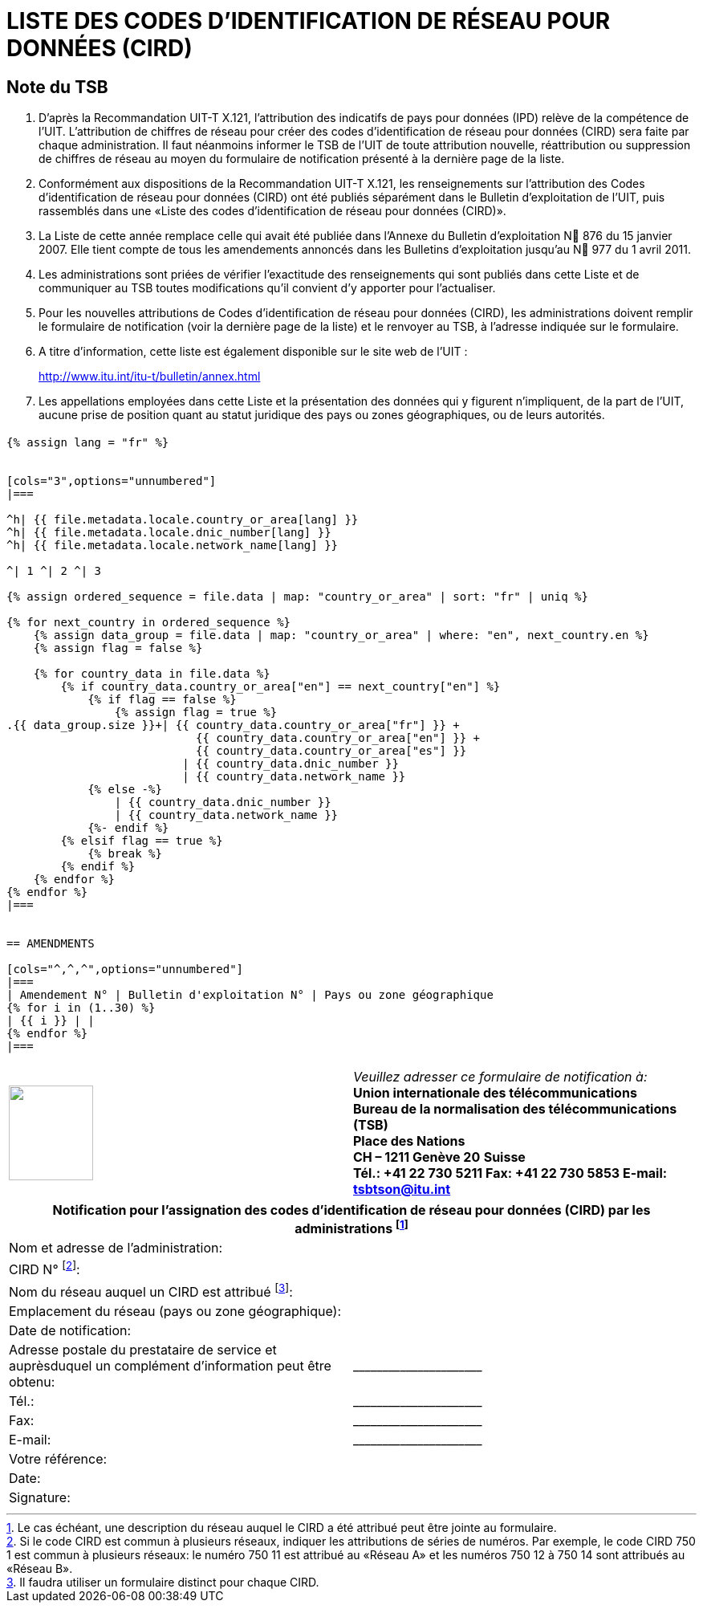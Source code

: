 = LISTE DES CODES D'IDENTIFICATION DE RÉSEAU POUR DONNÉES (CIRD)
:bureau: T
:docnumber: 977
:series: ACCORDING TO ITU-T RECOMMENDATION X.121 (10/2000)
:published-date: 2011-04-01
:status: in-force
:doctype: service-publication
:annex-id: No. 977
:language: fr
:mn-document-class: itu
:mn-output-extensions: xml,html,pdf,doc,rxl
:local-cache-only:


[preface]
== Note du TSB

. D'après la Recommandation UIT-T X.121, l'attribution des indicatifs de pays pour données (IPD) relève de la compétence de l'UIT. L'attribution de chiffres de réseau pour créer des codes d'identification de réseau pour données (CIRD) sera faite par chaque administration. Il faut néanmoins informer le TSB de l'UIT de toute attribution nouvelle, réattribution ou suppression de chiffres de réseau au moyen du formulaire de notification présenté à la dernière page de la liste.

. Conformément aux dispositions de la Recommandation UIT-T X.121, les renseignements sur l'attribution des Codes d'identification de réseau pour données (CIRD) ont été publiés séparément dans le Bulletin d'exploitation de l'UIT, puis rassemblés dans une «Liste des codes d'identification de réseau pour données (CIRD)».

. La Liste de cette année remplace celle qui avait été publiée dans l'Annexe du Bulletin d'exploitation N 876 du 15 janvier 2007. Elle tient compte de tous les amendements annoncés dans les Bulletins d'exploitation jusqu'au N 977 du 1 avril 2011.

. Les administrations sont priées de vérifier l'exactitude des renseignements qui sont publiés dans cette Liste et de communiquer au TSB toutes modifications qu'il convient d'y apporter pour l'actualiser.

. Pour les nouvelles attributions de Codes d'identification de réseau pour données (CIRD), les administrations doivent remplir le formulaire de notification (voir la dernière page de la liste) et le renvoyer au TSB, à l'adresse indiquée sur le formulaire.

. A titre d'information, cette liste est également disponible sur le site web de l'UIT :
+
--
[align=center]
link:https://www.itu.int/itu-t/bulletin/annex.html[http://www.itu.int/itu-t/bulletin/annex.html]
--

. Les appellations employées dans cette Liste et la présentation des données qui y figurent n'impliquent, de la part de l'UIT, aucune prise de position quant au statut juridique des pays ou zones géographiques, ou de leurs autorités.



== {blank}

[yaml2text,T-SP-X.121B-2011.yaml,file]
----
{% assign lang = "fr" %}


[cols="3",options="unnumbered"]
|===

^h| {{ file.metadata.locale.country_or_area[lang] }}
^h| {{ file.metadata.locale.dnic_number[lang] }}
^h| {{ file.metadata.locale.network_name[lang] }}

^| 1 ^| 2 ^| 3

{% assign ordered_sequence = file.data | map: "country_or_area" | sort: "fr" | uniq %}

{% for next_country in ordered_sequence %}
    {% assign data_group = file.data | map: "country_or_area" | where: "en", next_country.en %}
    {% assign flag = false %}

    {% for country_data in file.data %}
        {% if country_data.country_or_area["en"] == next_country["en"] %}
            {% if flag == false %}
                {% assign flag = true %}
.{{ data_group.size }}+| {{ country_data.country_or_area["fr"] }} +
                            {{ country_data.country_or_area["en"] }} +
                            {{ country_data.country_or_area["es"] }}
                          | {{ country_data.dnic_number }}
                          | {{ country_data.network_name }}
            {% else -%}
                | {{ country_data.dnic_number }}
                | {{ country_data.network_name }}
            {%- endif %}
        {% elsif flag == true %}
            {% break %}
        {% endif %}
    {% endfor %}
{% endfor %}
|===


== AMENDMENTS

[cols="^,^,^",options="unnumbered"]
|===
| Amendement N° | Bulletin d'exploitation N° | Pays ou zone géographique
{% for i in (1..30) %}
| {{ i }} | |
{% endfor %}
|===
----



== {blank}

[cols="2",options="unnumbered"]
|===
a| image::logo.png["",105,118] a| _Veuillez adresser ce formulaire de notification à:_ +
*Union internationale des télécommunications* +
*Bureau de la normalisation des télécommunications (TSB)* +
*Place des Nations* +
*CH – 1211 Genève 20* *Suisse* +
*Tél.:   +41 22 730 5211     Fax:   +41 22 730 5853     E-mail:   tsbtson@itu.int*

|===


[cols="2",options="unnumbered"]
|===
2+^.^h| Notification pour l'assignation des codes d'identification de réseau pour données (CIRD) par les administrations {blank}footnote:[Le cas échéant, une description du réseau auquel le CIRD a été attribué peut être jointe au formulaire.]

| Nom et adresse de l'administration: |
| CIRD N° {blank}footnote:[Si le code CIRD est commun à plusieurs réseaux, indiquer les attributions de séries de numéros. Par exemple, le code CIRD 750 1
est commun à plusieurs réseaux: le numéro 750 11 est attribué au «Réseau A» et les numéros 750 12 à 750 14 sont attribués au «Réseau B».]: |

| Nom du réseau auquel un CIRD est attribué {blank}footnote:[Il faudra utiliser un formulaire distinct pour chaque CIRD.]: |

| Emplacement du réseau (pays ou zone géographique): |

| Date de notification: |

| Adresse postale du prestataire de service et auprèsduquel un complément d'information peut être obtenu: | \_\____\__\_____\______\____

| Tél.: | \_\____\__\_____\______\____
| Fax: | \_\____\__\_____\______\____
| E-mail: | \_\____\__\_____\______\____

| Votre référence: |
| Date: |
| Signature: |

|===
